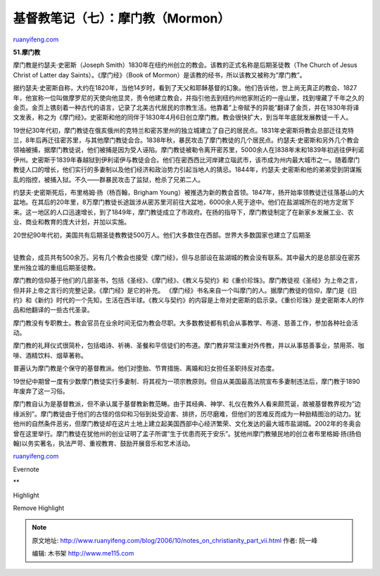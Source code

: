 .. _200610_notes_on_christianity_part_vii:

基督教笔记（七）：摩门教（Mormon）
=====================================================

`ruanyifeng.com <http://www.ruanyifeng.com/blog/2006/10/notes_on_christianity_part_vii.html>`__

**51.摩门教**

摩门教是约瑟夫·史密斯（Joseph
Smith）1830年在纽约州创立的教会。该教的正式名称是后期圣徒教（The Church
of Jesus Christ of Latter day Saints）。《摩门经》（Book of
Mormon）是该教的经书，所以该教又被称为”摩门教”。

据约瑟夫·史密斯自称，大约在1820年，当他14岁时，看到了天父和耶稣基督的幻象。他们告诉他，世上尚无真正的教会、1827年，他宣称一位叫做摩罗尼的天使向他显灵，责令他建立教会，并指引他去到纽约州他家附近的一座山里，找到埋藏了千年之久的金页。金页上镌刻着一种古代的语言，记录了北美古代居民的宗教生活。他靠着”上帝赋予的异能”翻译了金页，并在1830年将译文发表，称之为《摩门经》。史密斯和他的同伴于1830年4月6日创立摩门教。教会很快扩大，到当年年底就发展教徒一千人。

19世纪30年代初，摩门教徒在俄亥俄州的克特兰和密苏里州的独立城建立了自己的居民点。1831年史密斯将教会总部迁往克特兰，8年后再迁往密苏里，与其他摩门教徒会合。1838年秋，暴民攻击了摩门教徒的几个居民点。约瑟夫·史密斯和另外几个教会领袖被捕，据摩门教徒说，他们被捕是因为受人诬陷。摩门教徒被勒令离开密苏里，5000余人在]838年末和1839年初逃往伊利诺伊州。史密斯于1839年春越狱到伊利诺伊与教徒会合。他们在密西西比河岸建立瑙武市，该市成为州内最大城市之一。随着摩门教徒人口的增长，他们实行的多妻制以及他们经济和政治势力引起当地人的猜忌。1844年，约瑟夫·史密斯和他的弟弟受到阴谋叛乱的指控，被捕入狱。不久——群暴民攻击了监狱，枪杀了兄弟二人。

约瑟夫·史密斯死后，布里格姆·扬（杨百翰，Brigham
Young）被推选为新的教会首领。1847年，扬开始率领教徒迁往落基山的大盆地。在其后的20年里，8万摩门教徒长途跋涉从密苏里河前往大盆地，6000余人死于途中。他们在盐湖城所在的地方定居下来。这一地区的人口迅速增长，到了1849年，摩门教徒成立了市政府。在扬的指导下，摩门教徒制定了在新家乡发展工业、农业、商业和教育的庞大计划，并加以实施。

| 20世纪90年代初，美国共有后期圣徒教教徒500万人。他们大多数住在西部。世界大多数国家也建立了后期圣
| 
徒教会，成员共有500余万。另有几个教会也接受《摩门经》，但与总部设在盐湖城的教会没有联系。其中最大的是总部没在密苏里州独立城的重组后期圣徒教。

摩门教的信仰基于他们的几部圣书，包括《圣经》、《摩门经》、《教义与契约》和《重价珍珠》。摩门教徒视《圣经》为上帝之言，但并非上帝之言行的完整记录。《摩门经》是它的补充。
《摩门经》书名来自一个叫摩门的人。据摩门教徒的信仰，摩门是《旧约》和《新约》时代的一个先知，生活在西半球。《教义与契约》的内容是上帝对史密斯的启示录。《重价珍珠》是史密斯本人的作品和他翻译的一些古代圣录。

摩门教没有专职教士。教会官员在业余时间无偿为教会尽职。大多数教徒都有机会从事教学、布道、慈善工作，参加各种社会活动。

摩门教的礼拜仪式很简朴，包括唱诗、祈祷、圣餐和平信徒们的布道。摩门教非常注重对外传教，并以从事慈善事业，禁用茶、咖啡、酒精饮料、烟草著称。

普遍认为摩门教是个保守的基督教派。他们对堕胎、节育措施、离婚和妇女担任圣职持反对态度。

19世纪中期曾一度有少数摩门教徒实行多妻制．将其视为一项宗教原则。但自从美国最高法院宣布多妻制违法后，摩门教于1890年废弃了这一习俗。

摩门教自认为是基督教派，但不承认属于基督教新教范畴。由于其经典、神学、礼仪在教外人看来颇荒诞，故被基督教界视为”边缘派别”。摩门教徒由于他们的古怪的信仰和习俗到处受迫害、排挤，历尽磨难，但他们的苦难反而成为一种励精图治的动力。犹他州的自然条件恶劣，但摩门教徒却在这片土地上建立起美国西部中心经济繁荣、文化发达的最大城市盐湖城。2002年的冬奥会曾在这里举行。摩门教徒在犹他州的创业证明了孟子所谓”生于优患而死于安乐”。犹他州摩门教殖民地的创立者布里格姆·扬(扬伯翰)以务实著名，执法严苛、重视教育、鼓励开展音乐和艺术活动。

`ruanyifeng.com <http://www.ruanyifeng.com/blog/2006/10/notes_on_christianity_part_vii.html>`__

Evernote

**

Highlight

Remove Highlight

.. note::
    原文地址: http://www.ruanyifeng.com/blog/2006/10/notes_on_christianity_part_vii.html 
    作者: 阮一峰 

    编辑: 木书架 http://www.me115.com